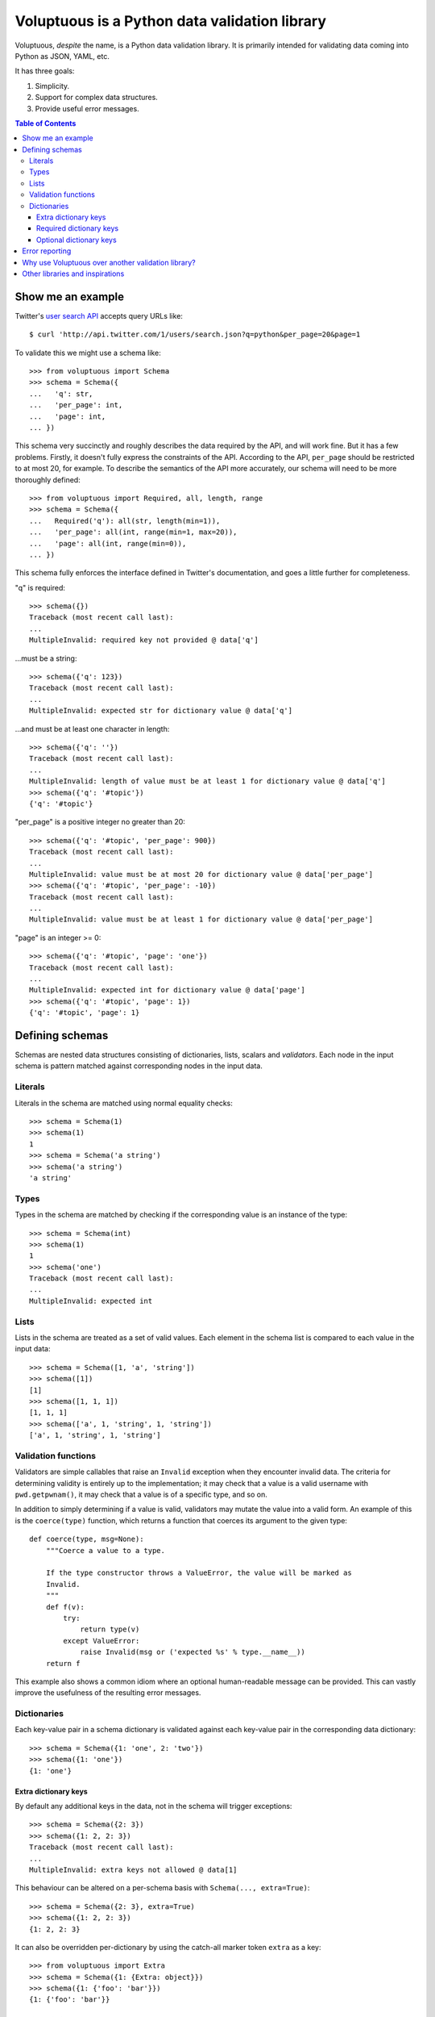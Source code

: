 Voluptuous is a Python data validation library
==============================================

.. image:: https://secure.travis-ci.org/alecthomas/voluptuous.png?branch=master
  :target: https://travis-ci.org/alecthomas/voluptuous

Voluptuous, *despite* the name, is a Python data validation library. It is
primarily intended for validating data coming into Python as JSON, YAML,
etc.

It has three goals:

1. Simplicity.
2. Support for complex data structures.
3. Provide useful error messages.

.. contents:: Table of Contents

Show me an example
------------------
Twitter's `user search API
<http://apiwiki.twitter.com/Twitter-REST-API-Method:-users-search>`_ accepts
query URLs like::

  $ curl 'http://api.twitter.com/1/users/search.json?q=python&per_page=20&page=1

To validate this we might use a schema like::

  >>> from voluptuous import Schema
  >>> schema = Schema({
  ...   'q': str,
  ...   'per_page': int,
  ...   'page': int,
  ... })

This schema very succinctly and roughly describes the data required by the API,
and will work fine. But it has a few problems. Firstly, it doesn't fully
express the constraints of the API. According to the API, ``per_page`` should
be restricted to at most 20, for example. To describe the semantics of the API
more accurately, our schema will need to be more thoroughly defined::

  >>> from voluptuous import Required, all, length, range
  >>> schema = Schema({
  ...   Required('q'): all(str, length(min=1)),
  ...   'per_page': all(int, range(min=1, max=20)),
  ...   'page': all(int, range(min=0)),
  ... })

This schema fully enforces the interface defined in Twitter's documentation,
and goes a little further for completeness.

"q" is required::

  >>> schema({})
  Traceback (most recent call last):
  ...
  MultipleInvalid: required key not provided @ data['q']

...must be a string::

  >>> schema({'q': 123})
  Traceback (most recent call last):
  ...
  MultipleInvalid: expected str for dictionary value @ data['q']

...and must be at least one character in length::

  >>> schema({'q': ''})
  Traceback (most recent call last):
  ...
  MultipleInvalid: length of value must be at least 1 for dictionary value @ data['q']
  >>> schema({'q': '#topic'})
  {'q': '#topic'}

"per_page" is a positive integer no greater than 20::

  >>> schema({'q': '#topic', 'per_page': 900})
  Traceback (most recent call last):
  ...
  MultipleInvalid: value must be at most 20 for dictionary value @ data['per_page']
  >>> schema({'q': '#topic', 'per_page': -10})
  Traceback (most recent call last):
  ...
  MultipleInvalid: value must be at least 1 for dictionary value @ data['per_page']

"page" is an integer >= 0::

  >>> schema({'q': '#topic', 'page': 'one'})
  Traceback (most recent call last):
  ...
  MultipleInvalid: expected int for dictionary value @ data['page']
  >>> schema({'q': '#topic', 'page': 1})
  {'q': '#topic', 'page': 1}

Defining schemas
----------------
Schemas are nested data structures consisting of dictionaries, lists,
scalars and *validators*. Each node in the input schema is pattern matched
against corresponding nodes in the input data.

Literals
~~~~~~~~
Literals in the schema are matched using normal equality checks::

  >>> schema = Schema(1)
  >>> schema(1)
  1
  >>> schema = Schema('a string')
  >>> schema('a string')
  'a string'

Types
~~~~~
Types in the schema are matched by checking if the corresponding value is an
instance of the type::

  >>> schema = Schema(int)
  >>> schema(1)
  1
  >>> schema('one')
  Traceback (most recent call last):
  ...
  MultipleInvalid: expected int

Lists
~~~~~
Lists in the schema are treated as a set of valid values. Each element in the
schema list is compared to each value in the input data::

  >>> schema = Schema([1, 'a', 'string'])
  >>> schema([1])
  [1]
  >>> schema([1, 1, 1])
  [1, 1, 1]
  >>> schema(['a', 1, 'string', 1, 'string'])
  ['a', 1, 'string', 1, 'string']

Validation functions
~~~~~~~~~~~~~~~~~~~~
Validators are simple callables that raise an ``Invalid`` exception when they
encounter invalid data. The criteria for determining validity is entirely up to
the implementation; it may check that a value is a valid username with
``pwd.getpwnam()``, it may check that a value is of a specific type, and so on.

In addition to simply determining if a value is valid, validators may mutate
the value into a valid form. An example of this is the ``coerce(type)``
function, which returns a function that coerces its argument to the given
type::

  def coerce(type, msg=None):
      """Coerce a value to a type.

      If the type constructor throws a ValueError, the value will be marked as
      Invalid.
      """
      def f(v):
          try:
              return type(v)
          except ValueError:
              raise Invalid(msg or ('expected %s' % type.__name__))
      return f

This example also shows a common idiom where an optional human-readable
message can be provided. This can vastly improve the usefulness of the
resulting error messages.

.. _extra:

Dictionaries
~~~~~~~~~~~~
Each key-value pair in a schema dictionary is validated against each key-value
pair in the corresponding data dictionary::

  >>> schema = Schema({1: 'one', 2: 'two'})
  >>> schema({1: 'one'})
  {1: 'one'}

Extra dictionary keys
`````````````````````
By default any additional keys in the data, not in the schema will trigger
exceptions::

  >>> schema = Schema({2: 3})
  >>> schema({1: 2, 2: 3})
  Traceback (most recent call last):
  ...
  MultipleInvalid: extra keys not allowed @ data[1]

This behaviour can be altered on a per-schema basis with ``Schema(..., extra=True)``::

  >>> schema = Schema({2: 3}, extra=True)
  >>> schema({1: 2, 2: 3})
  {1: 2, 2: 3}

It can also be overridden per-dictionary by using the catch-all marker token
``extra`` as a key::

  >>> from voluptuous import Extra
  >>> schema = Schema({1: {Extra: object}})
  >>> schema({1: {'foo': 'bar'}})
  {1: {'foo': 'bar'}}

Required dictionary keys
````````````````````````
By default, keys in the schema are not required to be in the data::

  >>> schema = Schema({1: 2, 3: 4})
  >>> schema({3: 4})
  {3: 4}

Similarly to how extra_ keys work, this behaviour can be overridden per-schema::

  >>> schema = Schema({1: 2, 3: 4}, required=True)
  >>> schema({3: 4})
  Traceback (most recent call last):
  ...
  MultipleInvalid: required key not provided @ data[1]

And per-key, with the marker token ``required(key)``::

  >>> schema = Schema({Required(1): 2, 3: 4})
  >>> schema({3: 4})
  Traceback (most recent call last):
  ...
  MultipleInvalid: required key not provided @ data[1]
  >>> schema({1: 2})
  {1: 2}

Optional dictionary keys
````````````````````````
If a schema has ``required=True``, keys may be individually marked as optional
using the marker token ``optional(key)``::

  >>> from voluptuous import Optional
  >>> schema = Schema({1: 2, Optional(3): 4}, required=True)
  >>> schema({})
  Traceback (most recent call last):
  ...
  MultipleInvalid: required key not provided @ data[1]
  >>> schema({1: 2})
  {1: 2}
  >>> schema({1: 2, 4: 5})
  Traceback (most recent call last):
  ...
  MultipleInvalid: extra keys not allowed @ data[4]
  >>> schema({1: 2, 3: 4})
  {1: 2, 3: 4}

Error reporting
---------------
Validators must throw an ``Invalid`` exception if invalid data is passed to
them. All other exceptions are treated as errors in the validator and will not
be caught.

Each ``Invalid`` exception has an associated ``path`` attribute representing
the path in the data structure to our currently validating value. This is used
during error reporting, but also during matching to determine whether an error
should be reported to the user or if the next match should be attempted. This
is determined by comparing the depth of the path where the check is, to the
depth of the path where the error occurred. If the error is more than one level
deeper, it is reported.

The upshot of this is that *matching is depth-first and fail-fast*.

To illustrate this, here is an example schema::

  >>> schema = Schema([[2, 3], 6])

Each value in the top-level list is matched depth-first in-order. Given input
data of ``[[6]]``, the inner list will match the first element of the schema,
but the literal ``6`` will not match any of the elements of that list. This
error will be reported back to the user immediately. No backtracking is
attempted::

  >>> schema([[6]])
  Traceback (most recent call last):
  ...
  MultipleInvalid: invalid list value @ data[0][0]

If we pass the data ``[6]``, the ``6`` is not a list type and so will not
recurse into the first element of the schema. Matching will continue on to the
second element in the schema, and succeed::

  >>> schema([6])
  [6]

Why use Voluptuous over another validation library?
---------------------------------------------------
**Validators are simple callables**
  No need to subclass anything, just use a function.

**Errors are simple exceptions.**
  A validator can just ``raise Invalid(msg)`` and expect the user to get useful
  messages.

**Schemas are basic Python data structures.**
  Should your data be a dictionary of integer keys to strings?  ``{int: str}``
  does what you expect. List of integers, floats or strings? ``[int, float, str]``.

**Designed from the ground up for validating more than just forms.**
  Nested data structures are treated in the same way as any other type. Need a
  list of dictionaries? ``[{}]``

**Consistency.**
  Types in the schema are checked as types. Values are compared as values.
  Callables are called to validate. Simple.

Other libraries and inspirations
--------------------------------
Voluptuous is heavily inspired by `Validino
<http://code.google.com/p/validino/>`_, and to a lesser extent, `jsonvalidator
<http://code.google.com/p/jsonvalidator/>`_ and `json_schema
<http://blog.sendapatch.se/category/json_schema.html>`_.

I greatly prefer the light-weight style promoted by these libraries to the
complexity of libraries like FormEncode.
